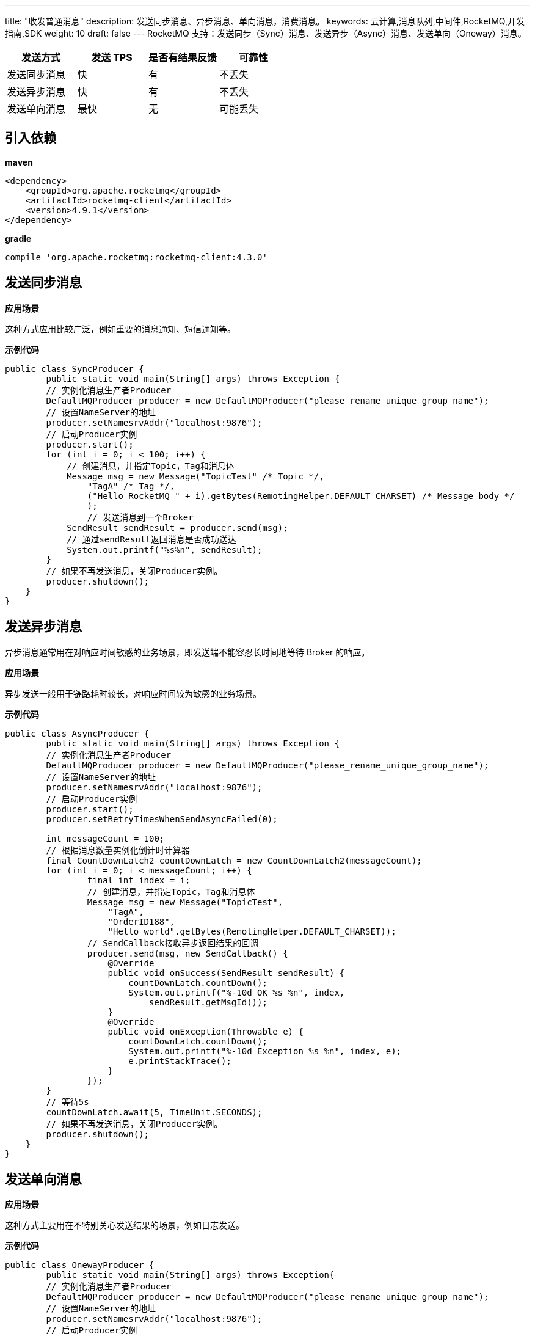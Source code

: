 ---
title: "收发普通消息"
description: 发送同步消息、异步消息、单向消息，消费消息。
keywords: 云计算,消息队列,中间件,RocketMQ,开发指南,SDK
weight: 10
draft: false
---
RocketMQ 支持：发送同步（Sync）消息、发送异步（Async）消息、发送单向（Oneway）消息。

|===
| 发送方式 | 发送 TPS | 是否有结果反馈 | 可靠性

| 发送同步消息
| 快
| 有
| 不丢失

| 发送异步消息
| 快
| 有
| 不丢失

| 发送单向消息
| 最快
| 无
| 可能丢失
|===

== 引入依赖

*maven*

[,java]
----
<dependency>
    <groupId>org.apache.rocketmq</groupId>
    <artifactId>rocketmq-client</artifactId>
    <version>4.9.1</version>
</dependency>
----

*gradle*

[,java]
----
compile 'org.apache.rocketmq:rocketmq-client:4.3.0'
----

== 发送同步消息

*应用场景*

这种方式应用比较广泛，例如重要的消息通知、短信通知等。

*示例代码*

[,java]
----
public class SyncProducer {
	public static void main(String[] args) throws Exception {
    	// 实例化消息生产者Producer
        DefaultMQProducer producer = new DefaultMQProducer("please_rename_unique_group_name");
    	// 设置NameServer的地址
    	producer.setNamesrvAddr("localhost:9876");
    	// 启动Producer实例
        producer.start();
    	for (int i = 0; i < 100; i++) {
    	    // 创建消息，并指定Topic，Tag和消息体
    	    Message msg = new Message("TopicTest" /* Topic */,
        	"TagA" /* Tag */,
        	("Hello RocketMQ " + i).getBytes(RemotingHelper.DEFAULT_CHARSET) /* Message body */
        	);
        	// 发送消息到一个Broker
            SendResult sendResult = producer.send(msg);
            // 通过sendResult返回消息是否成功送达
            System.out.printf("%s%n", sendResult);
    	}
    	// 如果不再发送消息，关闭Producer实例。
    	producer.shutdown();
    }
}
----

== 发送异步消息

异步消息通常用在对响应时间敏感的业务场景，即发送端不能容忍长时间地等待 Broker 的响应。

*应用场景*

异步发送一般用于链路耗时较长，对响应时间较为敏感的业务场景。

*示例代码*

[,java]
----
public class AsyncProducer {
	public static void main(String[] args) throws Exception {
    	// 实例化消息生产者Producer
        DefaultMQProducer producer = new DefaultMQProducer("please_rename_unique_group_name");
    	// 设置NameServer的地址
        producer.setNamesrvAddr("localhost:9876");
    	// 启动Producer实例
        producer.start();
        producer.setRetryTimesWhenSendAsyncFailed(0);
	
	int messageCount = 100;
        // 根据消息数量实例化倒计时计算器
	final CountDownLatch2 countDownLatch = new CountDownLatch2(messageCount);
    	for (int i = 0; i < messageCount; i++) {
                final int index = i;
            	// 创建消息，并指定Topic，Tag和消息体
                Message msg = new Message("TopicTest",
                    "TagA",
                    "OrderID188",
                    "Hello world".getBytes(RemotingHelper.DEFAULT_CHARSET));
                // SendCallback接收异步返回结果的回调
                producer.send(msg, new SendCallback() {
                    @Override
                    public void onSuccess(SendResult sendResult) {
                        countDownLatch.countDown();
                        System.out.printf("%-10d OK %s %n", index,
                            sendResult.getMsgId());
                    }
                    @Override
                    public void onException(Throwable e) {
                        countDownLatch.countDown();
      	                System.out.printf("%-10d Exception %s %n", index, e);
      	                e.printStackTrace();
                    }
            	});
    	}
	// 等待5s
	countDownLatch.await(5, TimeUnit.SECONDS);
    	// 如果不再发送消息，关闭Producer实例。
    	producer.shutdown();
    }
}
----

== 发送单向消息

*应用场景*

这种方式主要用在不特别关心发送结果的场景，例如日志发送。

*示例代码*

[,java]
----
public class OnewayProducer {
	public static void main(String[] args) throws Exception{
    	// 实例化消息生产者Producer
        DefaultMQProducer producer = new DefaultMQProducer("please_rename_unique_group_name");
    	// 设置NameServer的地址
        producer.setNamesrvAddr("localhost:9876");
    	// 启动Producer实例
        producer.start();
    	for (int i = 0; i < 100; i++) {
        	// 创建消息，并指定Topic，Tag和消息体
        	Message msg = new Message("TopicTest" /* Topic */,
                "TagA" /* Tag */,
                ("Hello RocketMQ " + i).getBytes(RemotingHelper.DEFAULT_CHARSET) /* Message body */
        	);
        	// 发送单向消息，没有任何返回结果
        	producer.sendOneway(msg);

    	}
    	// 如果不再发送消息，关闭Producer实例。
    	producer.shutdown();
    }
}
----

== 消费消息

[,java]
----
public class Consumer {

	public static void main(String[] args) throws InterruptedException, MQClientException {

    	// 实例化消费者
        DefaultMQPushConsumer consumer = new DefaultMQPushConsumer("please_rename_unique_group_name");

    	// 设置NameServer的地址
        consumer.setNamesrvAddr("localhost:9876");

    	// 订阅一个或者多个Topic，以及Tag来过滤需要消费的消息
        consumer.subscribe("TopicTest", "*");
    	// 注册回调实现类来处理从broker拉取回来的消息
        consumer.registerMessageListener(new MessageListenerConcurrently() {
            @Override
            public ConsumeConcurrentlyStatus consumeMessage(List<MessageExt> msgs, ConsumeConcurrentlyContext context) {
                System.out.printf("%s Receive New Messages: %s %n", Thread.currentThread().getName(), msgs);
                // 标记该消息已经被成功消费
                return ConsumeConcurrentlyStatus.CONSUME_SUCCESS;
            }
        });
        // 启动消费者实例
        consumer.start();
        System.out.printf("Consumer Started.%n");
	}
}
----
